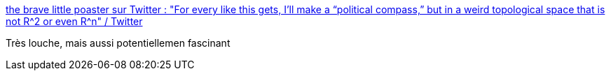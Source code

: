 :jbake-type: post
:jbake-status: published
:jbake-title: the brave little poaster sur Twitter : "For every like this gets, I’ll make a “political compass,” but in a weird topological space that is not R^2 or even R^n" / Twitter
:jbake-tags: politique,mathématiques,visualisation,art,_mois_mai,_année_2021
:jbake-date: 2021-05-02
:jbake-depth: ../
:jbake-uri: shaarli/1619983395000.adoc
:jbake-source: https://nicolas-delsaux.hd.free.fr/Shaarli?searchterm=https%3A%2F%2Ftwitter.com%2Fvirgil_30%2Fstatus%2F1270791101989957637&searchtags=politique+math%C3%A9matiques+visualisation+art+_mois_mai+_ann%C3%A9e_2021
:jbake-style: shaarli

https://twitter.com/virgil_30/status/1270791101989957637[the brave little poaster sur Twitter : "For every like this gets, I’ll make a “political compass,” but in a weird topological space that is not R^2 or even R^n" / Twitter]

Très louche, mais aussi potentiellemen fascinant
